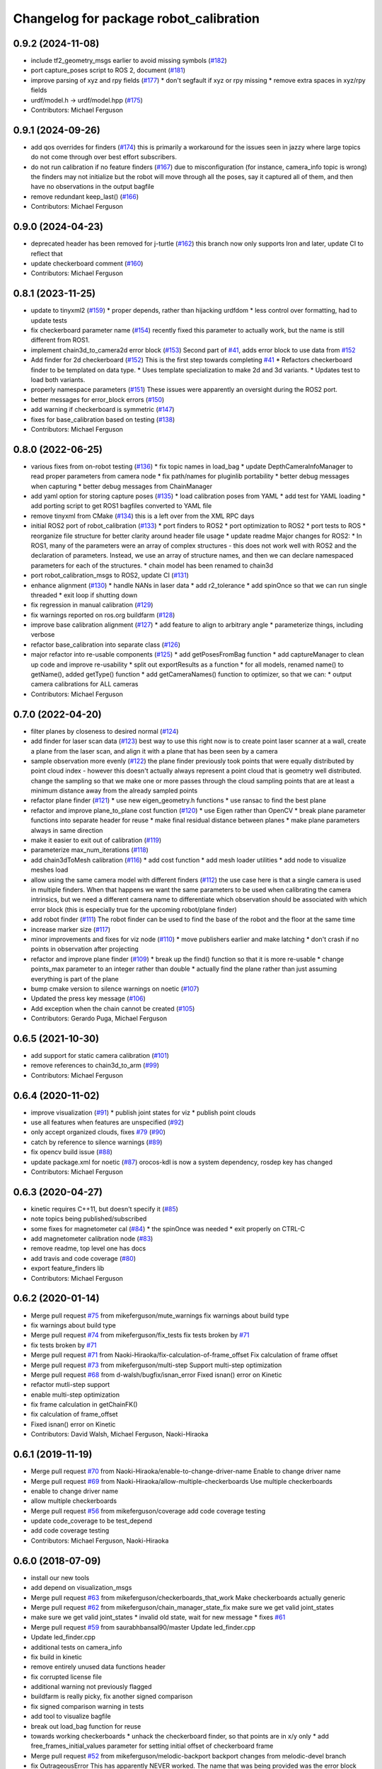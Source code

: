 ^^^^^^^^^^^^^^^^^^^^^^^^^^^^^^^^^^^^^^^
Changelog for package robot_calibration
^^^^^^^^^^^^^^^^^^^^^^^^^^^^^^^^^^^^^^^

0.9.2 (2024-11-08)
------------------
* include tf2_geometry_msgs earlier to avoid missing symbols (`#182 <https://github.com/mikeferguson/robot_calibration/issues/182>`_)
* port capture_poses script to ROS 2, document (`#181 <https://github.com/mikeferguson/robot_calibration/issues/181>`_)
* improve parsing of xyz and rpy fields (`#177 <https://github.com/mikeferguson/robot_calibration/issues/177>`_)
  * don't segfault if xyz or rpy missing
  * remove extra spaces in xyz/rpy fields
* urdf/model.h -> urdf/model.hpp (`#175 <https://github.com/mikeferguson/robot_calibration/issues/175>`_)
* Contributors: Michael Ferguson

0.9.1 (2024-09-26)
------------------
* add qos overrides for finders (`#174 <https://github.com/mikeferguson/robot_calibration/issues/174>`_)
  this is primarily a workaround for the issues seen
  in jazzy where large topics do not come through
  over best effort subscribers.
* do not run calibration if no feature finders (`#167 <https://github.com/mikeferguson/robot_calibration/issues/167>`_)
  due to misconfiguration (for instance, camera_info topic
  is wrong) the finders may not initialize but the robot
  will move through all the poses, say it captured
  all of them, and then have no observations in the
  output bagfile
* remove redundant keep_last() (`#166 <https://github.com/mikeferguson/robot_calibration/issues/166>`_)
* Contributors: Michael Ferguson

0.9.0 (2024-04-23)
------------------
* deprecated header has been removed for j-turtle (`#162 <https://github.com/mikeferguson/robot_calibration/issues/162>`_)
  this branch now only supports Iron and later, update CI to reflect that
* update checkerboard comment (`#160 <https://github.com/mikeferguson/robot_calibration/issues/160>`_)
* Contributors: Michael Ferguson

0.8.1 (2023-11-25)
------------------
* update to tinyxml2 (`#159 <https://github.com/mikeferguson/robot_calibration/issues/159>`_)
  * proper depends, rather than hijacking urdfdom
  * less control over formatting, had to update tests
* fix checkerboard parameter name (`#154 <https://github.com/mikeferguson/robot_calibration/issues/154>`_)
  recently fixed this parameter to actually work, but the
  name is still different from ROS1.
* implement chain3d_to_camera2d error block (`#153 <https://github.com/mikeferguson/robot_calibration/issues/153>`_)
  Second part of `#41 <https://github.com/mikeferguson/robot_calibration/issues/41>`_, adds error block to use data from `#152 <https://github.com/mikeferguson/robot_calibration/issues/152>`_
* Add finder for 2d checkerboard (`#152 <https://github.com/mikeferguson/robot_calibration/issues/152>`_)
  This is the first step towards completing `#41 <https://github.com/mikeferguson/robot_calibration/issues/41>`_
  * Refactors checkerboard finder to be templated on data type.
  * Uses template specialization to make 2d and 3d variants.
  * Updates test to load both variants.
* properly namespace parameters (`#151 <https://github.com/mikeferguson/robot_calibration/issues/151>`_)
  These issues were apparently an oversight during the ROS2 port.
* better messages for error_block errors (`#150 <https://github.com/mikeferguson/robot_calibration/issues/150>`_)
* add warning if checkerboard is symmetric (`#147 <https://github.com/mikeferguson/robot_calibration/issues/147>`_)
* fixes for base_calibration based on testing (`#138 <https://github.com/mikeferguson/robot_calibration/issues/138>`_)
* Contributors: Michael Ferguson

0.8.0 (2022-06-25)
------------------
* various fixes from on-robot testing (`#136 <https://github.com/mikeferguson/robot_calibration/issues/136>`_)
  * fix topic names in load_bag
  * update DepthCameraInfoManager to read proper parameters from camera node
  * fix path/names for pluginlib portability
  * better debug messages when capturing
  * better debug messages from ChainManager
* add yaml option for storing capture poses (`#135 <https://github.com/mikeferguson/robot_calibration/issues/135>`_)
  * load calibration poses from YAML
  * add test for YAML loading
  * add porting script to get ROS1 bagfiles converted to YAML file
* remove tinyxml from CMake (`#134 <https://github.com/mikeferguson/robot_calibration/issues/134>`_)
  this is a left over from the XML RPC days
* initial ROS2 port of robot_calibration (`#133 <https://github.com/mikeferguson/robot_calibration/issues/133>`_)
  * port finders to ROS2
  * port optimization to ROS2
  * port tests to ROS
  * reorganize file structure for better clarity around header file usage
  * update readme
  Major changes for ROS2:
  * In ROS1, many of the parameters were an array of complex structures - this does
  not work well with ROS2 and the declaration of parameters. Instead, we use an array
  of structure names, and then we can declare namespaced parameters for each of
  the structures.
  * chain model has been renamed to chain3d
* port robot_calibration_msgs to ROS2, update CI (`#131 <https://github.com/mikeferguson/robot_calibration/issues/131>`_)
* enhance alignment (`#130 <https://github.com/mikeferguson/robot_calibration/issues/130>`_)
  * handle NANs in laser data
  * add r2_tolerance
  * add spinOnce so that we can run single threaded
  * exit loop if shutting down
* fix regression in manual calibration (`#129 <https://github.com/mikeferguson/robot_calibration/issues/129>`_)
* fix warnings reported on ros.org buildfarm (`#128 <https://github.com/mikeferguson/robot_calibration/issues/128>`_)
* improve base calibration alignment (`#127 <https://github.com/mikeferguson/robot_calibration/issues/127>`_)
  * add feature to align to arbitrary angle
  * parameterize things, including verbose
* refactor base_calibration into separate class (`#126 <https://github.com/mikeferguson/robot_calibration/issues/126>`_)
* major refactor into re-usable components (`#125 <https://github.com/mikeferguson/robot_calibration/issues/125>`_)
  * add getPosesFromBag function
  * add captureManager to clean up code and improve re-usability
  * split out exportResults as a function
  * for all models, renamed name() to getName(), added getType() function
  * add getCameraNames() function to optimizer, so that we can:
  * output camera calibrations for ALL cameras
* Contributors: Michael Ferguson

0.7.0 (2022-04-20)
------------------
* filter planes by closeness to desired normal (`#124 <https://github.com/mikeferguson/robot_calibration/issues/124>`_)
* add finder for laser scan data (`#123 <https://github.com/mikeferguson/robot_calibration/issues/123>`_)
  best way to use this right now is to create point laser scanner at a
  wall, create a plane from the laser scan, and align it with a plane
  that has been seen by a camera
* sample observation more evenly (`#122 <https://github.com/mikeferguson/robot_calibration/issues/122>`_)
  the plane finder previously took points that were equally distributed by
  point cloud index - however this doesn't actually always represent a
  point cloud that is geometry well distributed. change the sampling so
  that we make one or more passes through the cloud sampling points that
  are at least a minimum distance away from the already sampled points
* refactor plane finder (`#121 <https://github.com/mikeferguson/robot_calibration/issues/121>`_)
  * use new eigen_geometry.h functions
  * use ransac to find the best plane
* refactor and improve plane_to_plane cost function (`#120 <https://github.com/mikeferguson/robot_calibration/issues/120>`_)
  * use Eigen rather than OpenCV
  * break plane parameter functions into separate header for reuse
  * make final residual distance between planes
  * make plane parameters always in same direction
* make it easier to exit out of calibration (`#119 <https://github.com/mikeferguson/robot_calibration/issues/119>`_)
* parameterize max_num_iterations (`#118 <https://github.com/mikeferguson/robot_calibration/issues/118>`_)
* add chain3dToMesh calibration (`#116 <https://github.com/mikeferguson/robot_calibration/issues/116>`_)
  * add cost function
  * add mesh loader utilities
  * add node to visualize meshes load
* allow using the same camera model with different finders (`#112 <https://github.com/mikeferguson/robot_calibration/issues/112>`_)
  the use case here is that a single camera is used in multiple
  finders. When that happens we want the same parameters to
  be used when calibrating the camera intrinsics, but we
  need a different camera name to differentiate which
  observation should be associated with which error block
  (this is especially true for the upcoming robot/plane
  finder)
* add robot finder (`#111 <https://github.com/mikeferguson/robot_calibration/issues/111>`_)
  The robot finder can be used to find the base of the robot and the floor at the same time
* increase marker size (`#117 <https://github.com/mikeferguson/robot_calibration/issues/117>`_)
* minor improvements and fixes for viz node (`#110 <https://github.com/mikeferguson/robot_calibration/issues/110>`_)
  * move publishers earlier and make latching
  * don't crash if no points in observation after projecting
* refactor and improve plane finder (`#109 <https://github.com/mikeferguson/robot_calibration/issues/109>`_)
  * break up the find() function so that it is more re-usable
  * change points_max parameter to an integer rather than double
  * actually find the plane rather than just assuming everything is part of the plane
* bump cmake version to silence warnings on noetic (`#107 <https://github.com/mikeferguson/robot_calibration/issues/107>`_)
* Updated the press key message (`#106 <https://github.com/mikeferguson/robot_calibration/issues/106>`_)
* Add exception when the chain cannot be created (`#105 <https://github.com/mikeferguson/robot_calibration/issues/105>`_)
* Contributors: Gerardo Puga, Michael Ferguson

0.6.5 (2021-10-30)
------------------
* add support for static camera calibration (`#101 <https://github.com/mikeferguson/robot_calibration/issues/101>`_)
* remove references to chain3d_to_arm (`#99 <https://github.com/mikeferguson/robot_calibration/issues/99>`_)
* Contributors: Michael Ferguson

0.6.4 (2020-11-02)
------------------
* improve visualization (`#91 <https://github.com/mikeferguson/robot_calibration/issues/91>`_)
  * publish joint states for viz
  * publish point clouds
* use all features when features are unspecified (`#92 <https://github.com/mikeferguson/robot_calibration/issues/92>`_)
* only accept organized clouds, fixes `#79 <https://github.com/mikeferguson/robot_calibration/issues/79>`_ (`#90 <https://github.com/mikeferguson/robot_calibration/issues/90>`_)
* catch by reference to silence warnings (`#89 <https://github.com/mikeferguson/robot_calibration/issues/89>`_)
* fix opencv build issue (`#88 <https://github.com/mikeferguson/robot_calibration/issues/88>`_)
* update package.xml for noetic (`#87 <https://github.com/mikeferguson/robot_calibration/issues/87>`_)
  orocos-kdl is now a system dependency,
  rosdep key has changed
* Contributors: Michael Ferguson

0.6.3 (2020-04-27)
------------------
* kinetic requires C++11, but doesn't specify it (`#85 <https://github.com/mikeferguson/robot_calibration/issues/85>`_)
* note topics being published/subscribed
* some fixes for magnetometer cal (`#84 <https://github.com/mikeferguson/robot_calibration/issues/84>`_)
  * the spinOnce was needed
  * exit properly on CTRL-C
* add magnetometer calibration node (`#83 <https://github.com/mikeferguson/robot_calibration/issues/83>`_)
* remove readme, top level one has docs
* add travis and code coverage (`#80 <https://github.com/mikeferguson/robot_calibration/issues/80>`_)
* export feature_finders lib
* Contributors: Michael Ferguson

0.6.2 (2020-01-14)
------------------
* Merge pull request `#75 <https://github.com/mikeferguson/robot_calibration/issues/75>`_ from mikeferguson/mute_warnings
  fix warnings about build type
* fix warnings about build type
* Merge pull request `#74 <https://github.com/mikeferguson/robot_calibration/issues/74>`_ from mikeferguson/fix_tests
  fix tests broken by `#71 <https://github.com/mikeferguson/robot_calibration/issues/71>`_
* fix tests broken by `#71 <https://github.com/mikeferguson/robot_calibration/issues/71>`_
* Merge pull request `#71 <https://github.com/mikeferguson/robot_calibration/issues/71>`_ from Naoki-Hiraoka/fix-calculation-of-frame_offset
  Fix calculation of frame offset
* Merge pull request `#73 <https://github.com/mikeferguson/robot_calibration/issues/73>`_ from mikeferguson/multi-step
  Support multi-step optimization
* Merge pull request `#68 <https://github.com/mikeferguson/robot_calibration/issues/68>`_ from d-walsh/bugfix/isnan_error
  Fixed isnan() error on Kinetic
* refactor mutli-step support
* enable multi-step optimization
* fix frame calculation in getChainFK()
* fix calculation of frame_offset
* Fixed isnan() error on Kinetic
* Contributors: David Walsh, Michael Ferguson, Naoki-Hiraoka

0.6.1 (2019-11-19)
------------------
* Merge pull request `#70 <https://github.com/mikeferguson/robot_calibration/issues/70>`_ from Naoki-Hiraoka/enable-to-change-driver-name
  Enable to change driver name
* Merge pull request `#69 <https://github.com/mikeferguson/robot_calibration/issues/69>`_ from Naoki-Hiraoka/allow-multiple-checkerboards
  Use multiple checkerboards
* enable to change driver name
* allow multiple checkerboards
* Merge pull request `#56 <https://github.com/mikeferguson/robot_calibration/issues/56>`_ from mikeferguson/coverage
  add code coverage testing
* update code_coverage to be test_depend
* add code coverage testing
* Contributors: Michael Ferguson, Naoki-Hiraoka

0.6.0 (2018-07-09)
------------------
* install our new tools
* add depend on visualization_msgs
* Merge pull request `#63 <https://github.com/mikeferguson/robot_calibration/issues/63>`_ from mikeferguson/checkerboards_that_work
  Make checkerboards actually generic
* Merge pull request `#62 <https://github.com/mikeferguson/robot_calibration/issues/62>`_ from mikeferguson/chain_manager_state_fix
  make sure we get valid joint_states
* make sure we get valid joint_states
  * invalid old state, wait for new message
  * fixes `#61 <https://github.com/mikeferguson/robot_calibration/issues/61>`_
* Merge pull request `#59 <https://github.com/mikeferguson/robot_calibration/issues/59>`_ from saurabhbansal90/master
  Update led_finder.cpp
* Update led_finder.cpp
* additional tests on camera_info
* fix build in kinetic
* remove entirely unused data functions header
* fix corrupted license file
* additional warning not previously flagged
* buildfarm is really picky, fix another signed comparison
* fix signed comparison warning in tests
* add tool to visualize bagfile
* break out load_bag function for reuse
* towards working checkerboards
  * unhack the checkerboard finder, so that points are in x/y only
  * add free_frames_initial_values parameter for setting initial
  offset of checkerboard frame
* Merge pull request `#52 <https://github.com/mikeferguson/robot_calibration/issues/52>`_ from mikeferguson/melodic-backport
  backport changes from melodic-devel branch
* fix OutrageousError
  This has apparently NEVER worked. The name that was being
  provided was the error block name, not the name of the
  parameter to limit.
* add to_rpy tool
  The YAML file output by calibration represents angles in
  the internal axis-magnitude notation. RPY tends to be
  easier for people to understand and visualize.
* add some comments to Camera3dModel
  In particular, a search for checkerboard should really turn up this
  important piece of code
* fix test build/warning issues on 18.04
* Merge pull request `#50 <https://github.com/mikeferguson/robot_calibration/issues/50>`_ from guilhermelawless/tf-buffer-member
  Make TF buffer a class member
* make TF buffer a class member
  Fixes `#48 <https://github.com/mikeferguson/robot_calibration/issues/48>`_. Sleeping to wait for TFs is no longer needed and was removed.
* Merge pull request `#47 <https://github.com/mikeferguson/robot_calibration/issues/47>`_ from guilhermelawless/fix-checkerboard-visualization
  Fix checkerboard visualization
* Merge pull request `#45 <https://github.com/mikeferguson/robot_calibration/issues/45>`_ from guilhermelawless/kinetic-devel
  Allow some time to get TFs in plane_finder
* fix checkerboard visualization msg
* allow some time to get TFs in plane_finder
* add a second error block test, that actually needs to converge
* fix parameter name in test, fork a second copy
* make sure solver ran in test
* fix cmake errors reported by buildfarm, update maintainer email
* attempt to fix test on kinetic
* clean up parameter loading, output printing, README
* convert camera_to_camera into plane_to_plane
* convert ground_plane_error into chain3d_to_plane_error
* convert camera3d_to_arm into chain3d_to_chain3d
* add param/residual checks to error block test
* merge GroundPlaneFinder into PlaneFinder
* make feature finders plugin-based, add tests
* Contributors: Guilherme Lawless, Michael Ferguson, saurabhbansal90

0.5.5 (2018-02-12)
------------------
* Merge pull request `#36 <https://github.com/mikeferguson/robot_calibration/issues/36>`_ from guilhermelawless/indigo-devel
  Fix broken OpenCV linking in ROS Kinetic
* Contributors: Guilherme Lawless, Michael Ferguson

0.5.4 (2018-01-20)
------------------
* only add observations when complete
* Adds plane calibration
* minor style fixes, remove outdated comments
* fix warning (`#28 <https://github.com/mikeferguson/robot_calibration/issues/28>`_)
* pick correct sensor in each error block
* use proper indices for multiple finders
* fix: don't append observations if finder has failed
* Contributors: Martin Günther, Michael Ferguson, Niharika Arora

0.5.3 (2016-07-18)
------------------
* add support for multiple finders in a given pose
* add support for ground plane calibration
* add parameter for camera_info_topic in depth camera capture module
* Contributors: Michael Ferguson, Niharika Arora

0.5.2 (2015-07-03)
------------------
* remove dependency on PCL
* cleanup naming of member variables
* fix centroid refinement, fixes `#20 <https://github.com/mikeferguson/robot_calibration/issues/20>`_
* Contributors: Michael Ferguson

0.5.1 (2015-07-01)
------------------
* store calibration output in unique file name
* better memory management in optimizer
* parameterize sensor names in finders
* checkerboard finder working on fetch
* Contributors: Michael Ferguson

0.5.0 (2015-06-23)
------------------
* add new CaptureConfig message for setting up samples
* update optimizer to handle new types of error blocks
* cleanup how we use the depth camera manager
* refactor how feature finders are loaded
* Contributors: Michael Ferguson

0.4.1 (2015-06-17)
------------------
* check distance to expected pose in tracker process()
* Contributors: Michael Ferguson

0.4.0 (2015-06-07)
------------------
* fix for multiple joint_state publishers, roll back async spinner changes
* output tracker status as image
* Contributors: Michael Ferguson

0.3.1 (2015-04-23)
------------------
* start async spinner earlier
* update how we sleep for better data capture
* Contributors: Michael Ferguson

0.3.0 (2015-04-22)
------------------
* process all callbacks in async spinner
* make waitForCloud consistent between feature detectors
* remove all calls to spinOnce in feature detectors, chain management
* exit if not ros::ok(), fixes `#12 <https://github.com/mikeferguson/robot_calibration/issues/12>`_
* do not capture if move failed, fixes `#14 <https://github.com/mikeferguson/robot_calibration/issues/14>`_
* publish point cloud for checkerboard detector
* Contributors: Michael Ferguson

0.2.2 (2015-04-12)
------------------
* add support for velocity scaling factor
* Contributors: Michael Ferguson

0.2.1 (2015-04-05)
------------------
* fix uninitialized variable
* test files should not use .launch extension
* fix error_block_test, closes `#11 <https://github.com/mikeferguson/robot_calibration/issues/11>`_
* fix issue with capture stalling
* Contributors: Michael Ferguson

0.2.0 (2015-03-16)
------------------
* enforce internal consistency between led features
* remove opencv window, add cloud in message option
* update how max error is handled
* extend messages to support multiple sensors
* implement ExtendedCameraInfo
* Contributors: Michael Ferguson

0.1.2 (2015-03-15)
------------------
* fix a number of warning
* enable use of moveit for planning between poses
* handle multiple joint_states publisher
* update checkerboard_finder config
* refactor led finder to use lots of parameters
* Contributors: Michael Ferguson

0.1.1 (2015-03-05)
------------------
* first release
* Contributors: Michael Ferguson
